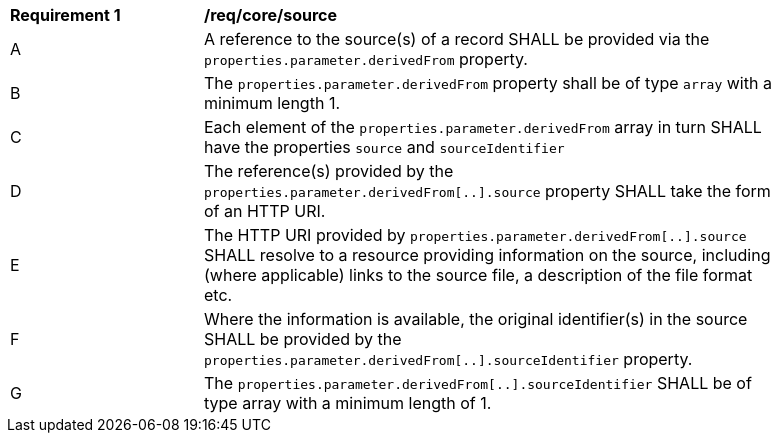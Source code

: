 [[req_core_source]]
[width="90%",cols="2,6a"]
|===
^|*Requirement {counter:req-id}* |*/req/core/source*
^|A |A reference to the source(s) of a record SHALL be provided via the ``properties.parameter.derivedFrom`` property.
^|B |The ``properties.parameter.derivedFrom`` property shall be of type ``array`` with a minimum length 1.
^|C |Each element of the ``properties.parameter.derivedFrom`` array in turn SHALL have the properties ``source`` and ``sourceIdentifier``
^|D |The reference(s) provided by the ``properties.parameter.derivedFrom[..].source`` property SHALL take the form of an HTTP URI.
^|E |The HTTP URI provided by ``properties.parameter.derivedFrom[..].source`` SHALL resolve to a resource providing information on
the source, including (where applicable) links to the source file, a description of the file format etc.
^|F |Where the information is available, the original identifier(s) in the source SHALL be provided by the
``properties.parameter.derivedFrom[..].sourceIdentifier`` property.
^|G |The ``properties.parameter.derivedFrom[..].sourceIdentifier`` SHALL be of type array with a minimum length of 1.
|===
